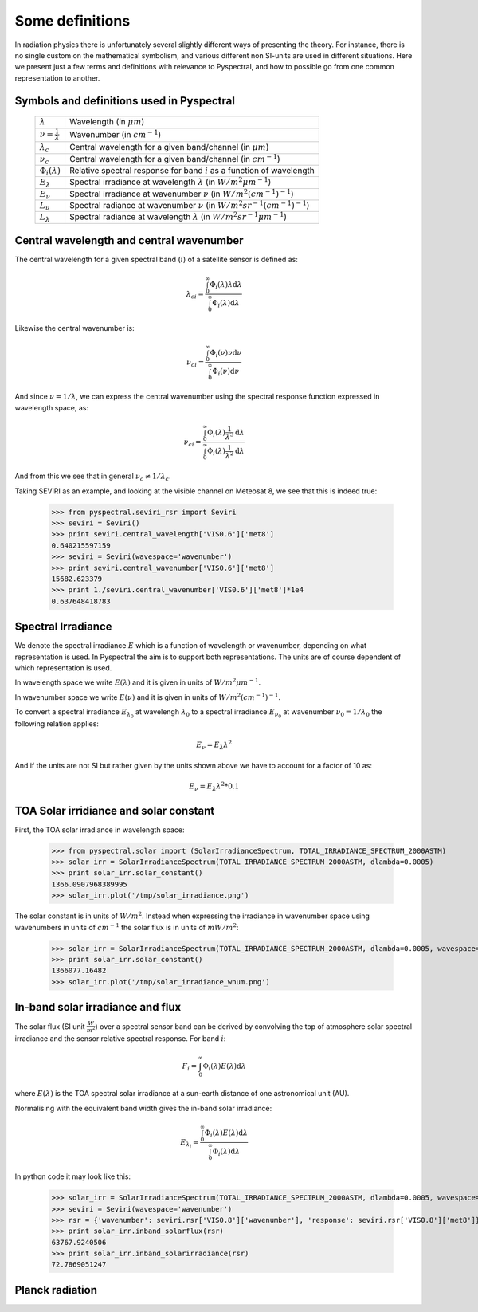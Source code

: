 Some definitions
----------------

In radiation physics there is unfortunately several slightly different ways of
presenting the theory. For instance, there is no single custom on the mathematical
symbolism, and various different non SI-units are used in different situations. Here
we present just a few terms and definitions with relevance to Pyspectral, and
how to possible go from one common representation to another.


Symbols and definitions used in Pyspectral
^^^^^^^^^^^^^^^^^^^^^^^^^^^^^^^^^^^^^^^^^^

  +---------------------------------+----------------------------------------------------------------------------------------+
  | :math:`\lambda`                 |  Wavelength (in :math:`\mu m`)                                                         |
  +---------------------------------+----------------------------------------------------------------------------------------+
  | :math:`\nu = \frac{1}{\lambda}` | Wavenumber (in :math:`cm^{-1}`)                                                        |
  +---------------------------------+----------------------------------------------------------------------------------------+
  | :math:`\lambda_{c}`             | Central wavelength for a given band/channel (in :math:`\mu m`)                         |
  +---------------------------------+----------------------------------------------------------------------------------------+
  | :math:`\nu_{c}`                 | Central wavelength for a given band/channel (in :math:`cm^{-1}`)                       |
  +---------------------------------+----------------------------------------------------------------------------------------+
  | :math:`\Phi_{i}(\lambda)`       | Relative spectral response for band :math:`i` as a function of wavelength              |
  +---------------------------------+----------------------------------------------------------------------------------------+
  | :math:`E_{\lambda}`             | Spectral irradiance at wavelength :math:`\lambda` (in :math:`W/m^2 \mu m^{-1}`)        |
  +---------------------------------+----------------------------------------------------------------------------------------+
  | :math:`E_{\nu}`                 | Spectral irradiance at wavenumber :math:`\nu` (in :math:`W/m^2 (cm^{-1})^{-1}`)        |
  +---------------------------------+----------------------------------------------------------------------------------------+
  | :math:`L_{\nu}`                 | Spectral radiance at wavenumber :math:`\nu` (in :math:`W/m^2 sr^{-1} (cm^{-1})^{-1}`)  |
  +---------------------------------+----------------------------------------------------------------------------------------+
  | :math:`L_{\lambda}`             | Spectral radiance at wavelength :math:`\lambda` (in :math:`W/m^2 sr^{-1} \mu m^{-1}`)  |
  +---------------------------------+----------------------------------------------------------------------------------------+



Central wavelength and central wavenumber
^^^^^^^^^^^^^^^^^^^^^^^^^^^^^^^^^^^^^^^^^^

The central wavelength for a given spectral band (:math:`i`) of a satellite sensor is defined as:

.. math::

    {\lambda_c}_i = \frac{\int_0^\infty \Phi_{i}(\lambda) \lambda \mathrm{d}\lambda}
    {\int_0^\infty \Phi_{i}(\lambda) \mathrm{d}\lambda}

Likewise the central wavenumber is:

.. math::

    {\nu_c}_i = \frac{\int_0^\infty \Phi_{i}(\nu) \nu \mathrm{d}\nu}
    {\int_0^\infty \Phi_{i}(\nu) \mathrm{d}\nu}

And since :math:`\nu = 1/\lambda`, we can express the central wavenumber using
the spectral response function expressed in wavelength space, as:

.. math::

    {\nu_c}_i = \frac{\int_0^\infty \Phi_{i}(\lambda) \frac{1}{\lambda^{3}} \mathrm{d}\lambda}
    {\int_0^\infty \Phi_{i}(\lambda) \frac{1}{\lambda^{2}} \mathrm{d}\lambda}

And from this we see that in general :math:`\nu_c \neq 1/\lambda_c`. 

Taking SEVIRI as an example, and looking at the visible channel on Meteosat 8,
we see that this is indeed true:

  >>> from pyspectral.seviri_rsr import Seviri
  >>> seviri = Seviri()
  >>> print seviri.central_wavelength['VIS0.6']['met8']
  0.640215597159
  >>> seviri = Seviri(wavespace='wavenumber')
  >>> print seviri.central_wavenumber['VIS0.6']['met8']
  15682.623379
  >>> print 1./seviri.central_wavenumber['VIS0.6']['met8']*1e4
  0.637648418783


Spectral Irradiance
^^^^^^^^^^^^^^^^^^^

We denote the spectral irradiance :math:`E` which is a function of wavelength
or wavenumber, depending on what representation is used. In Pyspectral the aim
is to support both representations. The units are of course dependent of which
representation is used. 

In wavelength space we write :math:`E(\lambda)` and it is given in units of
:math:`W/m^2 \mu m^{-1}`.

In wavenumber space we write :math:`E(\nu)` and it is given in units of
:math:`W/m^2 (cm^{-1})^{-1}`.

To convert a spectral irradiance :math:`E_{\lambda_0}` at wavelengh
:math:`\lambda_0` to a spectral irradiance :math:`E_{\nu_0}` at wavenumber 
:math:`\nu_0 = 1/\lambda_0` the following relation applies:

.. math::

    E_\nu = E_\lambda \lambda^2

And if the units are not SI but rather given by the units shown above we have to account for a factor of 10 as:

.. math::

    E_\nu = {E_\lambda \lambda^2 * 0.1}



TOA Solar irridiance and solar constant
^^^^^^^^^^^^^^^^^^^^^^^^^^^^^^^^^^^^^^^

First, the TOA solar irradiance in wavelength space:

  >>> from pyspectral.solar import (SolarIrradianceSpectrum, TOTAL_IRRADIANCE_SPECTRUM_2000ASTM)
  >>> solar_irr = SolarIrradianceSpectrum(TOTAL_IRRADIANCE_SPECTRUM_2000ASTM, dlambda=0.0005) 
  >>> print solar_irr.solar_constant()
  1366.0907968389995
  >>> solar_irr.plot('/tmp/solar_irradiance.png')

  .. image:: _static/solar_irradiance.png

The solar constant is in units of :math:`W/m^2`. Instead when expressing the
irradiance in wavenumber space using wavenumbers in units of :math:`cm^{-1}`
the solar flux is in units of :math:`mW/m^2`:

  >>> solar_irr = SolarIrradianceSpectrum(TOTAL_IRRADIANCE_SPECTRUM_2000ASTM, dlambda=0.0005, wavespace='wavenumber')
  >>> print solar_irr.solar_constant()
  1366077.16482
  >>> solar_irr.plot('/tmp/solar_irradiance_wnum.png')

  .. image:: _static/solar_irradiance_wnum.png



In-band solar irradiance and flux
^^^^^^^^^^^^^^^^^^^^^^^^^^^^^^^^^

The solar flux (SI unit :math:`\frac{W}{m^2}`) over a spectral sensor band can
be derived by convolving the top of atmosphere solar spectral irradiance and
the sensor relative spectral response. For band :math:`i`:

.. math::

    F_i = \int_0^\infty \Phi_{i}(\lambda) E(\lambda) \mathrm{d}\lambda 

where :math:`E(\lambda)` is the TOA spectral solar irradiance at a sun-earth
distance of one astronomical unit (AU).

Normalising with the equivalent band width gives the in-band solar irradiance:

.. math::

    E_{\lambda_{i}} = \frac{\int_0^\infty \Phi_{i}(\lambda) E(\lambda) \mathrm{d}\lambda} {\int_0^\infty \Phi_{i}(\lambda) \mathrm{d}\lambda}


In python code it may look like this:

   >>> solar_irr = SolarIrradianceSpectrum(TOTAL_IRRADIANCE_SPECTRUM_2000ASTM, dlambda=0.0005, wavespace='wavenumber')
   >>> seviri = Seviri(wavespace='wavenumber')
   >>> rsr = {'wavenumber': seviri.rsr['VIS0.8']['wavenumber'], 'response': seviri.rsr['VIS0.8']['met8']}
   >>> print solar_irr.inband_solarflux(rsr)
   63767.9240506
   >>> print solar_irr.inband_solarirradiance(rsr)
   72.7869051247



Planck radiation
^^^^^^^^^^^^^^^^




